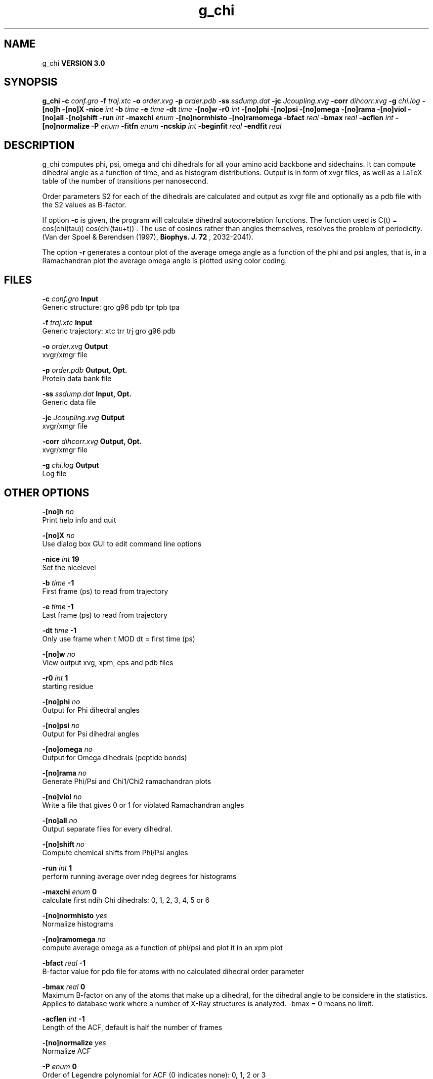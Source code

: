 .TH g_chi 1 "Tue 15 May 2001"
.SH NAME
g_chi
.B VERSION 3.0
.SH SYNOPSIS
\f3g_chi\fP
.BI "-c" " conf.gro "
.BI "-f" " traj.xtc "
.BI "-o" " order.xvg "
.BI "-p" " order.pdb "
.BI "-ss" " ssdump.dat "
.BI "-jc" " Jcoupling.xvg "
.BI "-corr" " dihcorr.xvg "
.BI "-g" " chi.log "
.BI "-[no]h" ""
.BI "-[no]X" ""
.BI "-nice" " int "
.BI "-b" " time "
.BI "-e" " time "
.BI "-dt" " time "
.BI "-[no]w" ""
.BI "-r0" " int "
.BI "-[no]phi" ""
.BI "-[no]psi" ""
.BI "-[no]omega" ""
.BI "-[no]rama" ""
.BI "-[no]viol" ""
.BI "-[no]all" ""
.BI "-[no]shift" ""
.BI "-run" " int "
.BI "-maxchi" " enum "
.BI "-[no]normhisto" ""
.BI "-[no]ramomega" ""
.BI "-bfact" " real "
.BI "-bmax" " real "
.BI "-acflen" " int "
.BI "-[no]normalize" ""
.BI "-P" " enum "
.BI "-fitfn" " enum "
.BI "-ncskip" " int "
.BI "-beginfit" " real "
.BI "-endfit" " real "
.SH DESCRIPTION
g_chi computes phi, psi, omega and chi dihedrals for all your 
amino acid backbone and sidechains.
It can compute dihedral angle as a function of time, and as
histogram distributions.
Output is in form of xvgr files, as well as a LaTeX table of the
number of transitions per nanosecond.


Order parameters S2 for each of the dihedrals are calculated and
output as xvgr file and optionally as a pdb file with the S2
values as B-factor.


If option 
.B -c
is given, the program will
calculate dihedral autocorrelation functions. The function used
is C(t) =  cos(chi(tau)) cos(chi(tau+t)) . The use of cosines
rather than angles themselves, resolves the problem of periodicity.
(Van der Spoel & Berendsen (1997), 
.B Biophys. J. 72
, 2032-2041).


The option 
.B -r
generates a contour plot of the average omega angle
as a function of the phi and psi angles, that is, in a Ramachandran plot
the average omega angle is plotted using color coding.
.SH FILES
.BI "-c" " conf.gro" 
.B Input
 Generic structure: gro g96 pdb tpr tpb tpa 

.BI "-f" " traj.xtc" 
.B Input
 Generic trajectory: xtc trr trj gro g96 pdb 

.BI "-o" " order.xvg" 
.B Output
 xvgr/xmgr file 

.BI "-p" " order.pdb" 
.B Output, Opt.
 Protein data bank file 

.BI "-ss" " ssdump.dat" 
.B Input, Opt.
 Generic data file 

.BI "-jc" " Jcoupling.xvg" 
.B Output
 xvgr/xmgr file 

.BI "-corr" " dihcorr.xvg" 
.B Output, Opt.
 xvgr/xmgr file 

.BI "-g" " chi.log" 
.B Output
 Log file 

.SH OTHER OPTIONS
.BI "-[no]h"  "    no"
 Print help info and quit

.BI "-[no]X"  "    no"
 Use dialog box GUI to edit command line options

.BI "-nice"  " int" " 19" 
 Set the nicelevel

.BI "-b"  " time" "     -1" 
 First frame (ps) to read from trajectory

.BI "-e"  " time" "     -1" 
 Last frame (ps) to read from trajectory

.BI "-dt"  " time" "     -1" 
 Only use frame when t MOD dt = first time (ps)

.BI "-[no]w"  "    no"
 View output xvg, xpm, eps and pdb files

.BI "-r0"  " int" " 1" 
 starting residue

.BI "-[no]phi"  "    no"
 Output for Phi dihedral angles

.BI "-[no]psi"  "    no"
 Output for Psi dihedral angles

.BI "-[no]omega"  "    no"
 Output for Omega dihedrals (peptide bonds)

.BI "-[no]rama"  "    no"
 Generate Phi/Psi and Chi1/Chi2 ramachandran plots

.BI "-[no]viol"  "    no"
 Write a file that gives 0 or 1 for violated Ramachandran angles

.BI "-[no]all"  "    no"
 Output separate files for every dihedral.

.BI "-[no]shift"  "    no"
 Compute chemical shifts from Phi/Psi angles

.BI "-run"  " int" " 1" 
 perform running average over ndeg degrees for histograms

.BI "-maxchi"  " enum" " 0" 
 calculate first ndih Chi dihedrals: 0, 1, 2, 3, 4, 5 or 6

.BI "-[no]normhisto"  "   yes"
 Normalize histograms

.BI "-[no]ramomega"  "    no"
 compute average omega as a function of phi/psi and plot it in an xpm plot

.BI "-bfact"  " real" "     -1" 
 B-factor value for pdb file for atoms with no calculated dihedral order parameter

.BI "-bmax"  " real" "      0" 
 Maximum B-factor on any of the atoms that make up a dihedral, for the dihedral angle to be considere in the statistics. Applies to database work where a number of X-Ray structures is analyzed. -bmax = 0 means no limit.

.BI "-acflen"  " int" " -1" 
 Length of the ACF, default is half the number of frames

.BI "-[no]normalize"  "   yes"
 Normalize ACF

.BI "-P"  " enum" " 0" 
 Order of Legendre polynomial for ACF (0 indicates none): 0, 1, 2 or 3

.BI "-fitfn"  " enum" " none" 
 Fit function: none, exp, aexp, exp_exp or vac

.BI "-ncskip"  " int" " 0" 
 Skip N points in the output file of correlation functions

.BI "-beginfit"  " real" "      0" 
 Time where to begin the exponential fit of the correlation function

.BI "-endfit"  " real" "     -1" 
 Time where to end the exponential fit of the correlation function, -1 is till the end

.SH DIAGNOSTICS
\- Produces MANY output files (up to about 4 times the number of residues in the protein, twice that if autocorrelation functions are calculated). Typically several hundred files are output.

